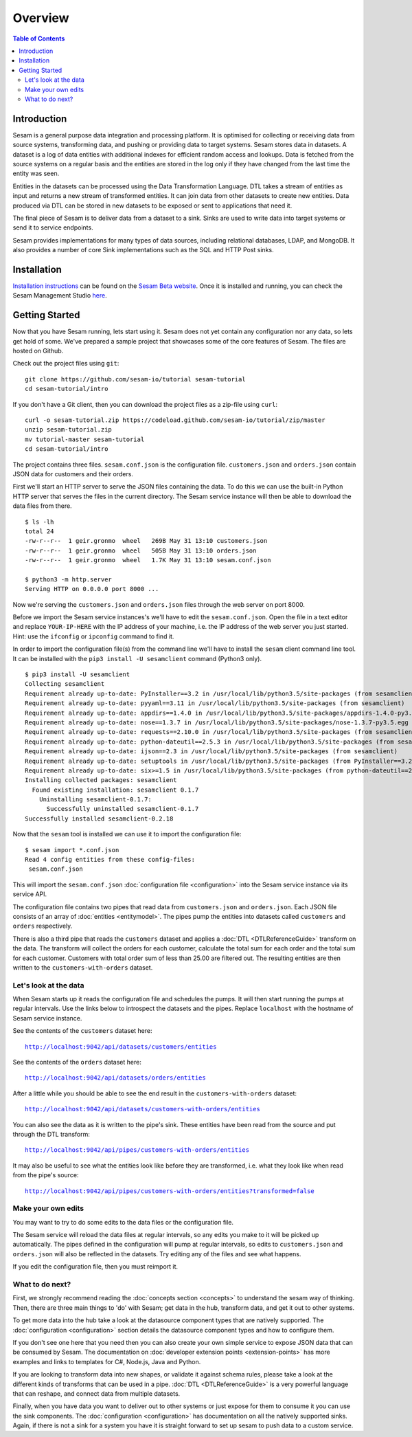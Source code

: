 ========
Overview
========

.. contents:: Table of Contents
   :depth: 2
   :local:

Introduction
------------

Sesam is a general purpose data integration and processing platform. It is optimised for collecting or receiving data from source systems, transforming data, and pushing or providing data to target systems. Sesam stores data in datasets. A dataset is a log of data entities with additional indexes for efficient random access and lookups. Data is fetched from the source systems on a regular basis and the entities are stored in the log only if they have changed from the last time the entity was seen.

Entities in the datasets can be processed using the Data Transformation Language. DTL takes a stream of entities as input and returns a new stream of transformed entities. It can join data from other datasets to create new entities. Data produced via DTL can be stored in new datasets to be exposed or sent to applications that need it.

The final piece of Sesam is to deliver data from a dataset to a sink. Sinks are used to write data into target systems or send it to service endpoints.

Sesam provides implementations for many types of data sources, including relational databases, LDAP, and MongoDB. It also provides a number of core Sink implementations such as the SQL and HTTP Post sinks.

Installation
------------

`Installation instructions <https://beta.sesam.in/#installation>`_ can be found on the `Sesam Beta website <https://beta.sesam.in/#installation>`_. Once it is installed and running, you can check the Sesam Management Studio `here <http://localhost:9042/gui>`_.

.. _overview-getting-started:

Getting Started
---------------

Now that you have Sesam running, lets start using it. Sesam does not yet contain any configuration nor any data, so lets get hold of some. We've prepared a sample project that showcases some of the core features of Sesam. The files are hosted on Github.

Check out the project files using ``git``:

::
   
  git clone https://github.com/sesam-io/tutorial sesam-tutorial
  cd sesam-tutorial/intro


If you don't have a Git client, then you can download the project files as a zip-file using ``curl``:

::

  curl -o sesam-tutorial.zip https://codeload.github.com/sesam-io/tutorial/zip/master
  unzip sesam-tutorial.zip
  mv tutorial-master sesam-tutorial
  cd sesam-tutorial/intro

The project contains three files. ``sesam.conf.json`` is the configuration file. ``customers.json`` and ``orders.json`` contain JSON data for customers and their orders.

First we'll start an HTTP server to serve the JSON files containing the data. To do this we can use the built-in Python HTTP server that serves the files in the current directory. The Sesam service instance will then be able to download the data files from there.

::
   
  $ ls -lh
  total 24
  -rw-r--r--  1 geir.gronmo  wheel   269B May 31 13:10 customers.json
  -rw-r--r--  1 geir.gronmo  wheel   505B May 31 13:10 orders.json
  -rw-r--r--  1 geir.gronmo  wheel   1.7K May 31 13:10 sesam.conf.json
  
  $ python3 -m http.server
  Serving HTTP on 0.0.0.0 port 8000 ...

Now we're serving the ``customers.json`` and ``orders.json`` files through the web server on port 8000.

Before we import the Sesam service instances's we'll have to edit the ``sesam.conf.json``. Open the file in a text editor and replace ``YOUR-IP-HERE`` with the IP address of your machine, i.e. the IP address of the web server you just started. Hint: use the ``ifconfig`` or ``ipconfig`` command to find it.

In order to import the configuration file(s) from the command line we'll have to install the ``sesam`` client command line tool. It can be installed with the ``pip3 install -U sesamclient`` command (Python3 only).

::

  $ pip3 install -U sesamclient
  Collecting sesamclient
  Requirement already up-to-date: PyInstaller==3.2 in /usr/local/lib/python3.5/site-packages (from sesamclient)
  Requirement already up-to-date: pyyaml==3.11 in /usr/local/lib/python3.5/site-packages (from sesamclient)
  Requirement already up-to-date: appdirs==1.4.0 in /usr/local/lib/python3.5/site-packages/appdirs-1.4.0-py3.5.egg (from sesamclient)
  Requirement already up-to-date: nose==1.3.7 in /usr/local/lib/python3.5/site-packages/nose-1.3.7-py3.5.egg (from sesamclient)
  Requirement already up-to-date: requests==2.10.0 in /usr/local/lib/python3.5/site-packages (from sesamclient)
  Requirement already up-to-date: python-dateutil==2.5.3 in /usr/local/lib/python3.5/site-packages (from sesamclient)
  Requirement already up-to-date: ijson==2.3 in /usr/local/lib/python3.5/site-packages (from sesamclient)
  Requirement already up-to-date: setuptools in /usr/local/lib/python3.5/site-packages (from PyInstaller==3.2->sesamclient)
  Requirement already up-to-date: six>=1.5 in /usr/local/lib/python3.5/site-packages (from python-dateutil==2.5.3->sesamclient)
  Installing collected packages: sesamclient
    Found existing installation: sesamclient 0.1.7
      Uninstalling sesamclient-0.1.7:
        Successfully uninstalled sesamclient-0.1.7
  Successfully installed sesamclient-0.2.18

Now that the ``sesam`` tool is installed we can use it to import the configuration file:

::
   
  $ sesam import *.conf.json
  Read 4 config entities from these config-files:
   sesam.conf.json

This will import the ``sesam.conf.json`` :doc:`configuration file <configuration>` into the Sesam service instance via its service API.

The configuration file contains two pipes that read data from ``customers.json`` and  ``orders.json``. Each JSON file consists of an array of :doc:`entities <entitymodel>`. The pipes pump the entities into datasets called ``customers`` and ``orders`` respectively.

There is also a third pipe that reads the ``customers`` dataset and applies a :doc:`DTL <DTLReferenceGuide>` transform on the data. The transform will collect the orders for each customer, calculate the total sum for each order and the total sum for each customer. Customers with total order sum of less than 25.00 are filtered out. The resulting entities are then written to the ``customers-with-orders`` dataset.


Let's look at the data
======================

When Sesam starts up it reads the configuration file and schedules the pumps. It will then start running the pumps at regular intervals. Use the links below to introspect the datasets and the pipes. Replace ``localhost`` with the hostname of Sesam service instance.

See the contents of the ``customers`` dataset here:

.. parsed-literal::

  `<http://localhost:9042/api/datasets/customers/entities>`_

See the contents of the ``orders`` dataset here:

.. parsed-literal::

  `<http://localhost:9042/api/datasets/orders/entities>`_

After a little while you should be able to see the end result in the ``customers-with-orders`` dataset:

.. parsed-literal::

  `<http://localhost:9042/api/datasets/customers-with-orders/entities>`_

You can also see the data as it is written to the pipe's sink. These entities have been read from the source and put through the DTL transform:

.. parsed-literal::

  `<http://localhost:9042/api/pipes/customers-with-orders/entities>`_

It may also be useful to see what the entities look like before they are transformed, i.e. what they look like when read from the pipe's source:

.. parsed-literal::

  `<http://localhost:9042/api/pipes/customers-with-orders/entities?transformed=false>`_

Make your own edits
===================

You may want to try to do some edits to the data files or the configuration file.

The Sesam service will reload the data files at regular intervals, so any edits you make to it will be picked up automatically. The pipes defined in the configuration will pump at regular intervals, so edits to ``customers.json`` and ``orders.json`` will also be reflected in the datasets. Try editing any of the files and see what happens.

If you edit the configuration file, then you must reimport it.

What to do next?
================

First, we strongly recommend reading the :doc:`concepts section <concepts>` to understand the sesam way of thinking. Then, there are three main things to 'do' with Sesam; get data in the hub, transform data, and get it out to other systems. 

To get more data into the hub take a look at the datasource component types that are natively supported. The :doc:`configuration <configuration>` section details the datasource component types and how to configure them.

If you don't see one here that you need then you can also create your own simple service to expose JSON data that can be consumed by Sesam. The documentation on :doc:`developer extension points <extension-points>` has more examples and links to templates for C#, Node.js, Java and Python.

If you are looking to transform data into new shapes, or validate it against schema rules, please take a look at the different kinds of transforms that can be used in a pipe. :doc:`DTL <DTLReferenceGuide>` is a very powerful language that can reshape, and connect data from multiple datasets. 

Finally, when you have data you want to deliver out to other systems or just expose for them to consume it you can use the sink components. The :doc:`configuration <configuration>` has documentation on all the natively supported sinks. Again, if there is not a sink for a system you have it is straight forward to set up sesam to push data to a custom service. 

